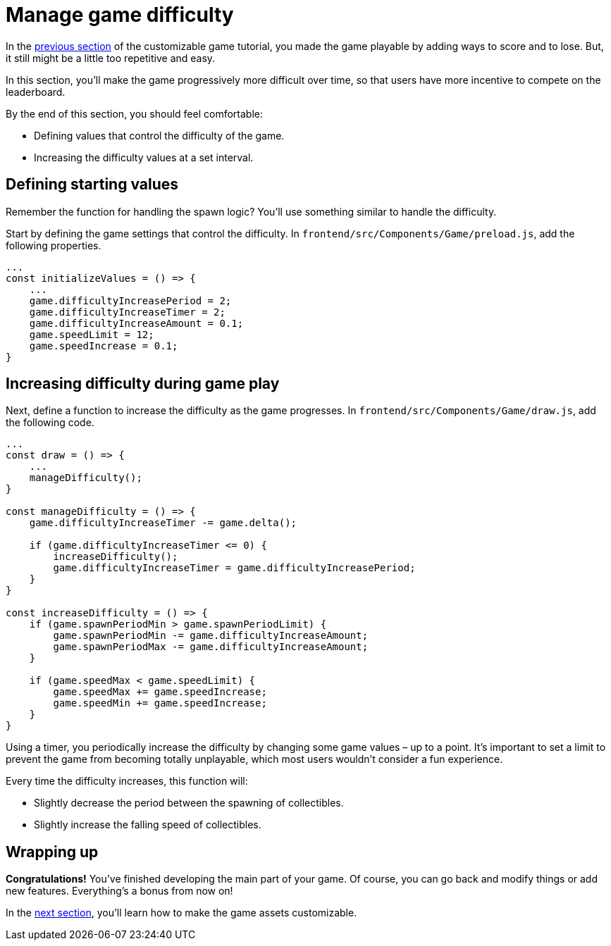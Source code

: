 = Manage game difficulty
:page-slug: game-managing-difficulty
:page-description: Making a falling objects game get progressively more difficult over time.
:figure-caption!:

In the <<game-scoring-and-losing#, previous section>> of the customizable game tutorial, you made the game playable by adding ways to score and to lose.
But, it still might be a little too repetitive and easy.

In this section, you’ll
// tag::description[]
make the game progressively more difficult over time, so that users have more incentive to compete on the leaderboard.
// end::description[]

By the end of this section, you should feel comfortable:

* Defining values that control the difficulty of the game.
* Increasing the difficulty values at a set interval.

== Defining starting values

Remember the function for handling the spawn logic?
You'll use something similar to handle the difficulty.

Start by defining the game settings that control the difficulty.
In `frontend/src/Components/Game/preload.js`, add the following properties.

[source,javascript]
----
...
const initializeValues = () => {
    ...
    game.difficultyIncreasePeriod = 2;
    game.difficultyIncreaseTimer = 2;
    game.difficultyIncreaseAmount = 0.1;
    game.speedLimit = 12;
    game.speedIncrease = 0.1;
}
----

== Increasing difficulty during game play

Next, define a function to increase the difficulty as the game progresses.
In `frontend/src/Components/Game/draw.js`, add the following code.

[source,javascript]
----
...
const draw = () => {
    ...
    manageDifficulty();
}

const manageDifficulty = () => {
    game.difficultyIncreaseTimer -= game.delta();

    if (game.difficultyIncreaseTimer <= 0) {
        increaseDifficulty();
        game.difficultyIncreaseTimer = game.difficultyIncreasePeriod;
    }
}

const increaseDifficulty = () => {
    if (game.spawnPeriodMin > game.spawnPeriodLimit) {
        game.spawnPeriodMin -= game.difficultyIncreaseAmount;
        game.spawnPeriodMax -= game.difficultyIncreaseAmount;
    }

    if (game.speedMax < game.speedLimit) {
        game.speedMax += game.speedIncrease;
        game.speedMin += game.speedIncrease;
    }
}
----

Using a timer, you periodically increase the difficulty by changing some game values – up to a point.
It's important to set a limit to prevent the game from becoming totally unplayable, which most users wouldn't consider a fun experience.

Every time the difficulty increases, this function will:

* Slightly decrease the period between the spawning of collectibles.
* Slightly increase the falling speed of collectibles.

== Wrapping up

*Congratulations!* You've finished developing the main part of your game.
Of course, you can go back and modify things or add new features.
Everything's a bonus from now on!

In the <<game-customization#,next section>>, you'll learn how to make the game assets customizable.

